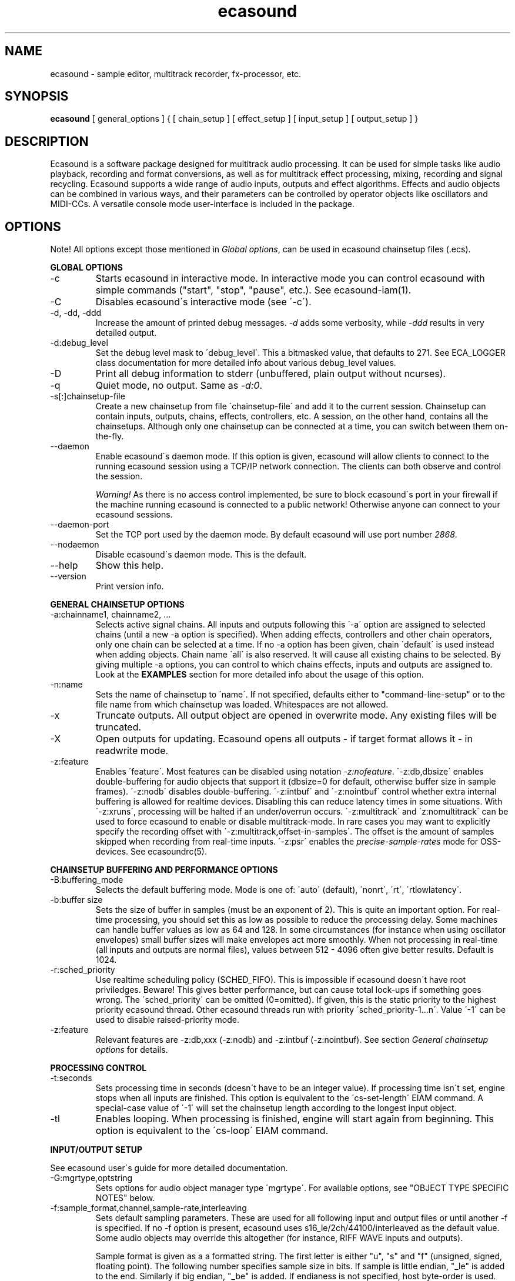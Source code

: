 .TH "ecasound" "1" "21\&.12\&.2004" "" "Multimedia software" 
.PP 
.SH "NAME" 
ecasound \- sample editor, multitrack recorder, fx-processor, etc\&.
.PP 
.SH "SYNOPSIS" 
\fBecasound\fP [ general_options ] { [ chain_setup ] [ effect_setup ] [ input_setup ] [ output_setup ] }
.PP 
.SH "DESCRIPTION" 
.PP 
Ecasound is a software package designed for multitrack audio
processing\&. It can be used for simple tasks like audio playback, 
recording and format conversions, as well as for multitrack effect 
processing, mixing, recording and signal recycling\&. Ecasound supports 
a wide range of audio inputs, outputs and effect algorithms\&. 
Effects and audio objects can be combined in various ways, and their
parameters can be controlled by operator objects like oscillators 
and MIDI-CCs\&. A versatile console mode user-interface is included 
in the package\&.
.PP 
.SH "OPTIONS" 
.PP 
Note! All options except those mentioned in \fIGlobal options\fP, can 
be used in ecasound chainsetup files (\&.ecs)\&.
.PP 
\fBGLOBAL OPTIONS\fP
.PP 
.IP "-c" 
Starts ecasound in interactive mode\&. In interactive mode you can
control ecasound with simple commands ("start", "stop", "pause",
etc\&.)\&. See ecasound-iam(1)\&.
.IP 
.IP "-C" 
Disables ecasound\'s interactive mode (see \'-c\')\&.
.IP 
.IP "-d, -dd, -ddd" 
Increase the amount of printed debug messages\&. \fI-d\fP adds 
some verbosity, while \fI-ddd\fP results in very detailed 
output\&.
.IP 
.IP "-d:debug_level" 
Set the debug level mask to \'debug_level\'\&. This a bitmasked value, 
that defaults to 271\&. See ECA_LOGGER class documentation for 
more detailed info about various debug_level values\&.
.IP 
.IP "-D" 
Print all debug information to stderr (unbuffered, plain output
without ncurses)\&.
.IP 
.IP "-q" 
Quiet mode, no output\&. Same as \fI-d:0\fP\&.
.IP 
.IP "-s[:]chainsetup-file" 
Create a new chainsetup from file \'chainsetup-file\' and add
it to the current session\&. Chainsetup can contain inputs, outputs, 
chains, effects, controllers, etc\&. A session, on the other hand, 
contains all the chainsetups\&. Although only one chainsetup can
be connected at a time, you can switch between them on-the-fly\&.
.IP 
.IP "--daemon" 
Enable ecasound\'s daemon mode\&. If this option is given,
ecasound will allow clients to connect to the running 
ecasound session using a TCP/IP network connection\&.
The clients can both observe and control the session\&. 
.IP 
\fIWarning!\fP As there is no access control implemented,
be sure to block ecasound\'s port in your firewall 
if the machine running ecasound is connected to 
a public network! Otherwise anyone can connect to 
your ecasound sessions\&.
.IP 
.IP "--daemon-port" 
Set the TCP port used by the daemon mode\&. By default
ecasound will use port number \fI2868\fP\&.
.IP 
.IP "--nodaemon" 
Disable ecasound\'s daemon mode\&. This is the default\&.
.IP 
.IP "--help" 
Show this help\&.
.IP 
.IP "--version" 
Print version info\&.
.IP 
.PP 
\fBGENERAL CHAINSETUP OPTIONS\fP
.IP 
.IP "-a:chainname1, chainname2, \&.\&.\&." 
Selects active signal chains\&. All inputs and outputs following
this \'-a\' option are assigned to selected chains (until a new -a
option is specified)\&. When adding effects, controllers and other
chain operators, only one chain can be selected at a time\&. If no -a option 
has been given, chain \'default\' is used instead when adding objects\&. 
Chain name \'all\' is also reserved\&. It will cause all existing chains
to be selected\&. By giving multiple -a options, you can control to which 
chains effects, inputs and outputs are assigned to\&. Look at the \fBEXAMPLES\fP
section for more detailed info about the usage of this option\&.
.IP 
.IP "-n:name" 
Sets the name of chainsetup to \'name\'\&. If not specified, defaults
either to "command-line-setup" or to the file name from which
chainsetup was loaded\&. Whitespaces are not allowed\&.
.IP 
.IP "-x" 
Truncate outputs\&. All output object are opened in overwrite mode\&. 
Any existing files will be truncated\&.
.IP 
.IP "-X" 
Open outputs for updating\&. Ecasound opens all outputs - if target
format allows it - in readwrite mode\&.
.IP 
.IP "-z:feature" 
Enables \'feature\'\&. Most features can be disabled using notation 
\fI-z:nofeature\fP\&. \'-z:db,dbsize\' enables double-buffering for audio 
objects that support it (dbsize=0 for default, otherwise buffer
size in sample frames)\&. \'-z:nodb\' disables double-buffering\&. 
\'-z:intbuf\' and \'-z:nointbuf\' control whether extra internal buffering 
is allowed for realtime devices\&. Disabling this can reduce 
latency times in some situations\&. With \'-z:xruns\', processing will be 
halted if an under/overrun occurs\&. \'-z:multitrack\' and
\'z:nomultitrack\' can be used to force ecasound to enable or disable
multitrack-mode\&. In rare cases you may want to explicitly specify 
the recording offset with \'-z:multitrack,offset-in-samples\'\&. The
offset is the amount of samples skipped when recording from 
real-time inputs\&. \'-z:psr\' enables the \fIprecise-sample-rates\fP mode 
for OSS-devices\&. See ecasoundrc(5)\&.
.IP 
.PP 
\fBCHAINSETUP BUFFERING AND PERFORMANCE OPTIONS\fP
.IP 
.IP "-B:buffering_mode" 
Selects the default buffering mode\&. Mode is one of: \'auto\' (default),
\'nonrt\', \'rt\', \'rtlowlatency\'\&.
.IP 
.IP "-b:buffer size" 
Sets the size of buffer in samples (must be an exponent of 2)\&. This
is quite an important option\&. For real-time processing, you should
set this as low as possible to reduce the processing delay\&. Some
machines can handle buffer values as low as 64 and 128\&. In some
circumstances (for instance when using oscillator envelopes) small
buffer sizes will make envelopes act more smoothly\&. When not processing
in real-time (all inputs and outputs are normal files), values between
512 - 4096 often give better results\&. Default is 1024\&.
.IP 
.IP "-r:sched_priority" 
Use realtime scheduling policy (SCHED_FIFO)\&. This is impossible if 
ecasound doesn\'t have root priviledges\&. Beware! This gives better 
performance, but can cause total lock-ups if something goes wrong\&.
The \'sched_priority\' can be omitted (0=omitted)\&. If given, 
this is the static priority to the highest priority ecasound thread\&.
Other ecasound threads run with priority \'sched_priority-1\&.\&.\&.n\'\&.
Value \'-1\' can be used to disable raised-priority mode\&.
.IP 
.IP "-z:feature" 
Relevant features are -z:db,xxx (-z:nodb) and -z:intbuf (-z:nointbuf)\&.
See section \fIGeneral chainsetup options\fP for details\&.
.IP 
.PP 
\fBPROCESSING CONTROL\fP
.IP "-t:seconds" 
Sets processing time in seconds (doesn\'t have to be an integer value)\&.
If processing time isn\'t set, engine stops when all inputs are 
finished\&. This option is equivalent to the \'cs-set-length\' EIAM
command\&. A special-case value of \'-1\' will set the chainsetup length 
according to the longest input object\&.
.IP 
.IP "-tl" 
Enables looping\&. When processing is finished, engine will start 
again from beginning\&. This option is equivalent to the \'cs-loop\' 
EIAM command\&.
.IP 
.PP 
\fBINPUT/OUTPUT SETUP\fP
.PP 
See ecasound user\'s guide for 
more detailed documentation\&.
.PP 
.IP "-G:mgrtype,optstring" 
Sets options for audio object manager type \'mgrtype\'\&. 
For available options, see "OBJECT TYPE SPECIFIC NOTES" below\&.
.IP 
.IP "-f:sample_format,channel,sample-rate,interleaving" 
Sets default sampling parameters\&. These are used for all following
input and output files or until another -f is specified\&. If no -f
option is present, ecasound uses s16_le/2ch/44100/interleaved as the 
default value\&. Some audio objects may override this altogether (for 
instance, RIFF WAVE inputs and outputs)\&.
.IP 
Sample format is given as a a formatted string\&. The first letter is 
either "u", "s" and "f" (unsigned, signed, floating point)\&. The 
following number specifies sample size in bits\&. If sample is 
little endian, "_le" is added to the end\&. Similarly if big endian, 
"_be" is added\&. If endianess is not specified, host byte-order is used\&. 
Currently supported formats are "u8" (same as "8"), "s16_le" (same 
as "16"), "s16_be", "s24_le", "s24_be", "s32_le", "s32_be", "f32_le" 
and "f32_be"\&.
.IP 
The 4th parameter \'interleaving\' should either be \'i\' (default) for
interleaved stream format, or \'n\' for noninterleaved\&.
.IP 
.IP "-y:seconds" 
Sets starting position for last specified input/output\&. If 
you need more flexible control over audio objects, you should
use the \fI\&.ewf\fP format\&.
.IP 
.IP "-i[:]input-file-or-device" 
Specifies a new input source that is connected to all selected chains\&.
Connecting multiple inputs to the same chain isn\'t possible\&. Input
can be a a file, device or some other audio object (see below)\&. 
If the input is a file, its type is determined using the file name 
extension\&. Currently supported formats are RIFF WAVE files (\&.wav), 
audio-cd tracks (\&.cdr), ecasound ewf-files (\&.ewf), RAW audio data
(\&.raw) and MPEG files (\&.mp2,\&.mp3)\&. Also, formats supported by the
SGI audiofile library: AIFF (\&.aiff, \&.aifc, \&.aif) and Sun/NeXT audio 
files (\&.au, \&.snd)\&. MikMod is also supported (\&.xm, \&.mod, \&.s3m, 
\&.it, etc)\&. MIDI files (\&.mid) are supported using Timidity++\&. Similarly
Ogg Vorbis (\&.ogg) can be read and written if ogg123 and vorbize tools
are installed, FLAC files (\&.flac) with flac command-line tools, 
and AAC files (\&.aac/\&.m4a/\&.mp4) with faad2/faac tools\&. Supported realtime 
devices are OSS audio devices (/dev/dsp*), ALSA audio and loopback 
devices and JACK audio subsystem\&. If no inputs are specified, the first 
non-option (doesn\'t start with \'-\') command line argument is considered 
to be an input\&.
.IP 
.IP "-o[:]output-file-or-device" 
Works in the same way as the -i option\&. If no outputs are specified,
the default output device is used (see ~/\&.ecasoundrc)\&. Note! 
you can\'t output to module formats supported by MikMod (this should
be obvious)\&.
.IP 
\fIOBJECT TYPE SPECIFIC NOTES\fP
.IP "ALSA devices" 
When using ALSA drivers, instead of a device filename, you need to
use the following option syntax: \fB-i[:]alsa,pcm_device_name\fP\&.
.IP 
.IP "ALSA direct-hw and plugin access" 
It\'s also possible to use a specific card and device combination
using the following notation: \fB-i[:]alsahw,card_number,device_number,subdevice_number\fP\&.
Another option is the ALSA PCM plugin layer\&. It works just like 
the normal ALSA pcm-devices, but with automatic channel count and 
sample format conversions\&. Option syntax is 
\fB-i[:]alsaplugin,card_number,device_number,subdevice_number\fP\&.
.IP 
.IP "aRts input/output" 
If enabled at compile-time, ecasound supports audio input and 
output using aRts audio server\&. Option syntax is \fB-i:arts\fP,
\fB-o:arts\fP\&.
.IP 
.IP "Ecasound Wave Files - \&.ewf" 
A simple wrapper class for handling other audio objects\&. 
See ecasound user\'s guide for more 
detailed information\&.
.IP 
.IP "JACK input/outputs" 
JACK is a low-latency audio server that can be used to connect
multiple independent audio application to each other\&.
It is different from other audio server efforts in that
it has been designed from the ground up to be suitable for low-latency
professional audio work\&. 
.IP 
Ecasound provides multiple ways to communicate with JACK servers\&. To
directly input or output to soundcard, use \fB-i jack_alsa\fP and \fB-o
jack_alsa\fP\&. To communicate with other apps, use
\fBjack_auto,remote_clientname\fP\&. To just create ports without making
any automatic connections, there are \fBjack\fP and
\fBjack_generic,local_portprefix\fP\&.
.IP 
Additionally global JACK options can be set using 
\fB-G:jack,client_name,operation_mode\fP\&. \'client_name\' 
is the name used when registering ecasound to the JACK system\&. 
If \'operation_mode\' is "notransport",  ecasound will ignore 
any transport state changes in the JACK-system; in mode 
"send" it will send all start, stop and 
position-change events to other JACK clients; in 
mode "recv" ecasound will follow JACK start, stop and 
position-change events; and mode "sendrecv" (the default) which 
is a combination of the two previous modes\&.
.IP 
More details about ecasound\'s JACK support can be found
from ecasound user\'s guide\&.
.IP 
.IP "Libaudiofile" 
If libaudiofile support was enabled at compile-time, this
option allows you to force Ecasound to use libaudiofile 
for reading/writing a certain audio file\&. Option syntax 
is \fB-i:audiofile,foobar\&.ext\fP (same for \fB-o\fP)\&.
.IP 
.IP "Libsndfile" 
If libsndfile support was enabled at compile-time, this
option allows you to force Ecasound to use libsndfile 
for reading/writing a certain audio file\&. Option syntax 
is \fB-i:sndfile,foobar\&.ext[,\&.format-ext]\fP (same for \fB-o\fP)\&.
The optional third parameter "format" can be used to 
override the audio format (for example you can create an
AIFF file with filename "foo\&.wav")\&.
.IP 
.IP "Loop device" 
Loop devices make it possible to route data between chains\&.
Option syntax is \fB-[io][:]loop,id_number\fP\&. If you add a loop 
output with id \'1\', all data written to this output is routed
to all loop inputs with id \'1\'\&. You can attach the same loop
device to multiple inputs and outputs\&.
.IP 
.IP "Mikmod" 
If mikmod support was enabled at compile-time, this
option allows you to force Ecasound to use Mikmod 
for reading/writing a certain module file\&. Option syntax 
is \fB-i:mikmod,foobar\&.ext\fP\&.
.IP 
.IP "Null inputs/outputs" 
If you specify "null" or "/dev/null" as the input or output, 
a null audio device is created\&. This is useful if you just want
to analyze sample data without writing it to a file\&. There\'s 
also a realtime variant, "rtnull", which behaves just like "null" 
objects, except all i/o is done at realtime speed\&.
.IP 
.IP "Resample - access object of different sample rates" 
Object type \'resample\' can be used to resample audio 
object\'s audio data to match the sampling rate used
in the active chainsetup\&. For example, 
\fBecasound -f:16,2,44100 -i resample,22050,foo\&.wav -o /dev/dsp\fP,
will resample file from 22\&.05kHz to 44\&.1kHz and write the
result to the soundcard device\&. Child sampling rate can be 
replaced with keyword \'auto\'\&. In this case ecasound will try 
to query the child object for its sampling rate\&. This works with 
files formats such as \&.wav which store meta information about 
the audio file format\&. To use \'auto\' in the previous example, 
\fBecasound -f:16,2,44100 -i resample,auto,foo\&.wav -o /dev/dsp\fP\&.
.IP 
If ecasound was compiled with support for libsamplerate, you can 
use \'resample-hq\' to use the highest quality resampling algorithm 
available\&. To force ecasound to use the internal resampler, 
\'resampler-lq\' (low-quality) can be used\&.
.IP 
.IP "Reverse - process audio data backwards" 
Object type \'reverse\' can be used to reverse audio 
data coming from an audio object\&. As an example, 
\fBecasound -i reverse,foo\&.wav -o /dev/dsp\fP will play 
\'foo\&.wav\' backwards\&. Reversing output objects is not 
supported\&. Note! Trying to reverse audio object types with really 
slow seek operation (like mp3), works extremely badly\&.
Try converting to an uncompressed format (wav or raw)
first, and then do reversation\&.
.IP 
.IP "System standard streams and named pipes" 
You can use standard streams (stdin and stdout) by giving \fBstdin\fP
or \fBstdout\fP as the file name\&. Audio data is assumed to be in
raw/headerless (\&.raw) format\&. If you want to use named pipes, 
create them with the proper file name extension before use\&.
.IP 
.IP "Typeselect - overriding object type settings" 
The special \'typeselect\' object type can be used to override 
how ecasound maps filename extensions and object types\&. For 
instance \fBecasound -i typeselect,\&.mp3,an_mp3_file\&.wav -o /dev/dsp\fP\&.
would play the file \'an_mp3_file\&.wav\' as an mp3-file and not
as an wav-file as would happen without typeselect\&.
.IP 
.PP 
\fBMIDI SETUP\fP
.PP 
.IP "-Md:rawmidi,device_name" 
Sets the active MIDI-device\&. \'device_name\' can be anything that 
can be accessed using the normal UNIX file operations and 
produces raw MIDI bytes\&. Valid devices are for example OSS rawmidi 
devices (/dev/midi00), named pipes (see mkfifo(1) man page), and
normal files\&. If no MIDI-device is specified, the default MIDI-device
is used (see ecasoundrc(5))\&.
.IP 
.IP "-Mms:device_id" 
Sends MMC start and stop to MIDI device-id \'device_id\'\&.
.IP 
.IP "-Mss" 
Sends MIDI-sync to the selected MIDI-device\&. Note! Ecasound will not
send \fIMIDI-clock\fP, but only \fIstart\fP and \fIstop\fP messages\&.
.IP 
.PP 
\fBEFFECT SETUP\fP
.PP 
\fIPRESETS\fP
.PP 
Ecasound has a powerful effect preset system that allows you create
new effects by combining basic effects and controllers\&. See
ecasound user\'s guide for more 
detailed information\&.
.PP 
.IP 
.IP "-pf:preset_file\&.eep" 
Uses the first preset found from file \'preset_file\&.eep\' as 
a chain operator\&.
.IP 
.IP "-pn:preset_name" 
Find preset \'preset_name\' from global preset database and use
it as a chain operator\&. See ecasoundrc(5) for info about the 
preset database\&.
.IP 
.PP 
\fISIGNAL ANALYSIS\fP
.PP 
.IP 
.IP "-ev" 
Analyzes sample data to find out how much the signal can
be amplified without clipping\&. The resulting percent value
can be used as a parameter to -ea and -eas effects\&. Also prints 
a statistics table containing info about stereo-image and
how different sample values are used\&.
.IP 
.IP "-evp" 
Peak amplitude watcher\&. Maintains peak information for 
each processed channels\&. Peak information is resetted
on every read\&.
.IP 
.IP "-ezf" 
Finds the optimal value for DC-adjusting\&. You can use the result
as a parameter to -ezx effect\&.
.IP 
.PP 
\fIGENERAL SIGNAL PROCESSING ALGORITHMS\fP
.IP "-eS:stamp-id" 
Audio stamp\&. Takes a snapshot of passing audio data and stores
it using id \'stamp-id\' (integer number)\&. This data can later be
used by controllers and other operators\&.
.IP 
.IP "-ea:amplify-%" 
Amplifies signal by amplify-% percent\&. 
.IP 
.IP "-eac:amplify-%,channel" 
Amplifies signal of channel \'channel\' by amplify-% percent\&. \'channel\'
ranges from 1\&.\&.\&.n where n is the total number of channels\&.
.IP 
.IP "-eaw:amplify-%,max-clipped-samples" 
Amplifies signal by amplify-% percent\&. If number of consecutive
clipped samples (resulting sample has the largest amplitude
possible) reaches \'max-clipped-samples\', a warning will be issued\&.
.IP 
.IP "-eal:limit-%" 
Limiter effect\&. Limits audio level to \'limit-%\'\&.
.IP 
.IP "-ec:rate,threshold-%" 
Compressor (a simple one)\&. \'rate\' is the compression rate in
decibels (\'rate\' dB change in input signal causes 1dB change 
in output)\&. \'threshold\' varies between 0\&.0 (silence) and
1\&.0 (max amplitude)\&.
.IP 
.IP "-eca:peak-level-%, release-time-sec, fast-crate, crate" 
A more advanced compressor (original algorithm by John S\&. Dyson)\&. 
If you give a value of 0 to any parameter, the default is used\&.
\'peak-level-%\' essentially specifies how hard the peak limiter
is pushed\&.  The default of 69% is good\&. \'release_time\' is given 
in seconds\&. This compressor is very sophisticated, and actually
the release time is complex\&.  This is one of the dominant release 
time controls, but the actual release time is dependent on a lot of 
factors regarding the dynamics of the audio in\&. \'fastrate\' is the 
compression ratio for the fast compressor\&.  This is not really 
the compression ratio\&.  Value of 1\&.0 is infinity to one, while the 
default 0\&.50 is 2:1\&.  Another really good value is special cased in 
the code: 0\&.25 is somewhat less than 2:1, and sounds super smooth\&.
\'rate\' is the compression ratio for the entire compressor chain\&.  
The default is 1\&.0, and holds the volume very constant without many nasty
side effects\&.  However the dynamics in music are severely restricted,
and a value of 0\&.5 might keep the music more intact\&.
.IP 
.IP "-enm:threshold-level-%,pre-hold-time-msec,attack-time-msec,post-hold-time-msec,release-time-msec" 
Noise gate\&. Supports multichannel processing (each channel 
processed separately)\&. When signal amplitude falls below
\'threshold_level_%\' percent (100% means maximum amplitude), gate 
is activated\&. If the signal stays below the threshold for 
\'th_time\' ms, it\'s faded out during the attack phase of 
\'attack\' ms\&. If the signal raises above the \'threshold_level\' 
and stays there over \'hold\' ms the gate is released during 
\'release\' ms\&.
.IP 
.IP "-ei:pitch-shift-%" 
Pitch shifter\&. Modifies audio pitch by altering its length\&.
.IP 
.IP "-epp:right-%" 
Stereo panner\&. Changes the relative balance between the first
two channels\&. When \'right-%\' is 0, only signal on the left 
(1st) channel is passed through\&. Similarly if it is \'100\', 
only right (2nd) channel is let through\&.
.IP 
.IP "-ezx:channel-count,delta-ch1,\&.\&.\&.,delta-chN" 
Adjusts the signal DC by \'delta-chX\', where X is the 
channel number\&. Use -ezf to find the optimal delta 
values\&.
.IP 
.PP 
\fIENVELOPE MODULATION\fP
.IP 
.IP "-eemb:bpm,on-time-%" 
Pulse gate (pulse frequency given as beats-per-minute)\&.
.IP 
.IP "-eemp:freq-Hz,on-time-%" 
Pulse gate\&.
.IP 
.IP "-eemt:bpm,depth-%" 
Tremolo effect (tremolo speed given as beats-per-minute)\&.
.IP 
.PP 
\fIFILTER EFFECTS\fP
.IP "-ef1:center_freq, width" 
Resonant bandpass filter\&. \'center_freq\' is the center frequency\&. Width
is specified in Hz\&. 
.IP 
.IP "-ef3:cutoff_freq, reso, gain" 
Resonant lowpass filter\&. \'cutoffr_freq\' is the filter cutoff
frequency\&. \'reso\' means resonance\&. Usually the best values for
resonance are between 1\&.0 and 2\&.0, but you can use even bigger values\&.
\'gain\' is the overall gain-factor\&. It\'s a simple multiplier (1\&.0 
is the normal level)\&. With high resonance values it often is useful 
to reduce the gain value\&.
.IP 
.IP "-ef4:cutoff, resonance" 
Resonant lowpass filter (3rd-order, 36dB, original algorithm by Stefan
M\&. Fendt)\&. Simulates an analog active RC-lowpass design\&. Cutoff is a
value between [0,1], while resonance is between [0,infinity)\&.
.IP 
.IP "-efa:delay-samples,feedback-%" 
Allpass filter\&. Passes all frequencies with no change in amplitude\&.
However, at the same time it imposes a frequency-dependent 
phase-shift\&.
.IP 
.IP "-efc:delay-samples,radius" 
Comb filter\&. Allows the spikes of the comb to pass through\&.
Value of \'radius\' should be between [0, 1\&.0)\&.
.IP 
.IP "-efb:center-freq,width" 
Bandpass filter\&. \'center_freq\' is the center frequency\&. Width
is specified in Hz\&. 
.IP 
.IP "-efh:cutoff-freq" 
Highpass filter\&. Only frequencies above \'cutoff_freq\' are passed
through\&.
.IP 
.IP "-efi:delay-samples,radius" 
Inverse comb filter\&. Filters out the spikes of the comb\&. There
are \'delay_in_samples-2\' spikes\&. Value of \'radius\' should be 
between [0, 1\&.0)\&. The closer it is to the maximum value,
the deeper the dips of the comb are\&.
.IP 
.IP "-efl:cutoff-freq" 
Lowpass filter\&. Only frequencies below \'cutoff_freq\' are passed
through\&.
.IP 
.IP "-efr:center-freq,width" 
Bandreject filter\&. \'center_freq\' is the center frequency\&. Width
is specified in Hz\&. 
.IP 
.IP "-efs:center-freq,width" 
Resonator\&. \'center_freq\' is the center frequency\&. Width is specified
in Hz\&. Basicly just another resonating bandpass filter\&.
.IP 
.PP 
\fICHANNEL MIXING / ROUTING\fP
.IP 
.IP "-erc:from-channel, to-channel" 
Copy channel \'from_channel\' to \'to_channel\'\&. If \'to_channel\' 
doesn\'t exist, it is created\&. Channel indexing is started from 1\&.
.IP 
.IP "-erm:to-channel" 
Mix all channels to channel \'to_channel\'\&.  If \'to_channel\' 
doesn\'t exist, it is created\&. Channel indexing is started from 1\&.
.IP 
.PP 
\fITIME-BASED EFFECTS\fP
.IP 
.IP "-etc:delay-time-msec,variance-time-samples,feedback-%,lfo-freq" 
Chorus\&.
.IP 
.IP "-etd:delay-time-msec,surround-mode,number-of-delays,mix-%,feedback-%" 
Delay effect\&. \'delay time\' is the delay time in milliseconds\&.
\'surround-mode\' is a integer with following meanings: 0 = normal, 
1 = surround, 2 = stereo-spread\&. \'number_of_delays\' should be 
obvious\&. Beware that large number of delays and huge delay times 
need a lot of CPU power\&. \'mix-%\' determines how much effected (wet)
signal is mixed to the original\&. \'feedback-%\' represents how much of
the signal is recycled in each delay or, if you prefer, at what rate
the repeated snippet of delayed audio fades\&. Note that sufficiently
low feedback values may result in a number of audible repetitions
lesser than what you have specified for \'number_of_delays\', especially
if you have set a low value for \'mix-%\'\&. By default the value for this
parameter is 100% (No signal loss\&.)\&.
.IP 
.IP "-ete:room_size,feedback-%,wet-%" 
A more advanced reverb effect (original algorithm by Stefan M\&. Fendt)\&. 
\'room_size\' is given in meters, \'feedback-%\' is the feedback level
given in percents and \'wet-%\' is the amount of reverbed signal added 
to the original signal\&.
.IP 
.IP "-etf:delay-time-msec" 
Fake-stereo effect\&. The input signal is summed to mono\&. The
original signal goes to the left channels while a delayed 
version (with delay of \'delay time\' milliseconds) is goes to
the right\&. With a delay time of 1-40 milliseconds this 
adds a stereo-feel to mono-signals\&. 
.IP 
.IP "-etl:delay-time-msec,variance-time-samples,feedback-%,lfo-freq" 
Flanger\&.
.IP 
.IP "-etm:delay-time-msec,number-of-delays,mix-%" 
Multitap delay\&. \'delay time\' is the delay time in milliseconds\&.
\'number_of_delays\' should be obvious\&. \'mix-%\' determines how much 
effected (wet) signal is mixed to the original\&.
.IP 
.IP "-etp:delay-time-msec,variance-time-samples,feedback-%,lfo-freq" 
Phaser\&.
.IP 
.IP "-etr:delay-time,surround-mode,feedback-%" 
Reverb effect\&. \'delay time\' is the delay time in milliseconds\&.
If \'surround-mode\' is \'surround\', reverbed signal moves around the
stereo image\&. \'feedback-%\' determines how much effected (wet)
signal is fed back to the reverb\&.
.IP 
.PP 
\fILADSPA-PLUGINS\fP
.IP "-el:plugin_unique_name,param-1,\&.\&.\&.,param-N" 
Ecasound supports LADSPA-effect plugins (Linux Audio Developer\'s Simple
Plugin API)\&. Plugins are located in shared library (\&.so) files in 
/usr/local/share/ladspa (configured in ecasoundrc(5))\&. One shared
library file can contain multiple plugin objects, but every plugin 
has a unique plugin name\&. This name is used for selecting plugins\&. 
See LAD mailing list web site for
more info about LADSPA\&. Other useful sites are LADSPA home
page and LADSPA
documentation\&.
.IP 
.IP "-eli:plugin_unique_number,param-1,\&.\&.\&.,param-N" 
Same as above expect plugin\'s unique id-number is used\&. It
is guaranteed that these id-numbers are unique among all 
LADSPA plugins\&.
.IP 
.PP 
\fBGATE SETUP\fP
.PP 
.IP 
.IP "-gc:start-time,len" 
Time crop gate\&. Initially gate is closed\&. After \'start-time\' seconds
has elapsed, gate opens and remains open for \'len\' seconds\&. When
closed, passing audio buffers are trucated to zero length\&.
.IP 
.IP "-ge:open-threshold-%, close-thold-%,volume-mode" 
Threshold gate\&. Initially gate is closed\&. It is opened when volume 
goes over \'othreshold\' percent\&. After this, if volume drops below 
\'cthold\' percent, gate is closed and won\'t be opened again\&. 
If \'value_mode\' is \'rms\', average RMS volume is used\&. Otherwise
peak average is used\&.  When closed, passing audio buffers are trucated 
to zero length\&.
.IP 
.PP 
\fBCONTROL ENVELOPE SETUP\fP
.IP 
Controllers can be used to dynamically change effect parameters
during processing\&. All controllers are attached to the selected
(=usually the last specified effect/controller) effect\&. The first
three parameters are common for all controllers\&. \'fx_param\' 
specifies the parameter to be controlled\&. Value \'1\' means 
the first parameter, \'2\' the second and so on\&. \'start_value\' 
and \'end_value\' set the value range\&. You really should see
\fIexamples\&.html\fP for some more info\&. 
.IP 
.IP "-kos:fx-param,start-value,end-value,freq,i-phase" 
Sine oscillator with frequency of \'freq\' Hz and initial phase
of \'i_phase\' times pi\&.
.IP 
.IP "-kog:fx-param,start-value,end-value,freq,mode,point-pairs,start-value,end-value,pos1,value1,\&.\&.\&." 
Generic oscillator\&. Frequency \'freq\' Hz, mode either \'0\' for
static values or \'1\' for linear interpolation\&. \'point-pairs\'
specifies the number of \'posN\' - \'valueN\' pairs to include\&.
\'start-value\' and \'end-value\' are used as border values\&.
All \'posN\' and \'valueN\' must be between 0\&.0 and 1\&.0\&. Also, 
for all \'posN\' values \'pos1 < pos2 < \&.\&.\&. < posN\' must be true\&.
.IP 
.IP "-kf:fx-param,start-value,end-value,freq,mode,genosc-number" 
Generic oscillator\&. \'genosc_number\' is the number of the 
oscillator preset to be loaded\&. Mode is either \'0\' for
static values or \'1\' for linear interpolation\&. The location for 
the preset file is taken from \&./ecasoundrc (see \fIecasoundrc(5)\fP)\&.
.IP 
.IP "-kl:fx-param,start-value,end-value,time-seconds" 
Linear envelope that starts from \'start_value\' and linearly 
changes to \'end_value\' during \'time_in_seconds\'\&. Can
be used for fadeins and fadeouts\&.
.IP 
.IP "-kl2:fx-param,start-value,end-value,1st-stage-length-sec,2nd-stage-length-sec" 
Two-stage linear envelope, a more versatile tool for doing fade-ins
and fade-outs\&. Stays at \'start_value\' for \'1st_stage_length\' seconds
and then linearly changes towards \'end_value\' during
\'2nd_stage_length\' seconds\&.
.IP 
.IP "-klg:fx-param,start-value,end-value,point_count,pos1,value1,\&.\&.\&.,posN,valueN" 
Generic linear envelope\&. This controller source can be 
used to map custom envelopes to chain operator parameters\&. 
All \'posX\' parameters are given as seconds (from start of the stream)\&.
\'valueX\' parameters  must be in the range [0,1]\&.
.IP 
.IP "-km:fx-param,start-value,end-value,controller,channel" 
MIDI continuous controller (control change messages)\&. 
Messages on the MIDI-channel \'channel\' that are coming from
controller number \'controller\' are used as the controller
source\&. As recommended by the MIDI-specification, channel
numbering goes from 1 to 16\&. Possible controller numbers 
are values from 0 to 127\&. The MIDI-device where bytes
are read from can be specified using \fI-Md\fP option\&. 
Otherwise the default MIDI-device is used as specified in 
\fI~ecasound/ecasoundrc\fP (see \fIecasoundrc(5)\fP)\&. 
Defaults to \fI/dev/midi\fP\&.
.IP 
.IP "-ksv:fx-param,start-value,end-value,stamp-id,rms-toggle" 
Volume analyze controller\&. Analyzes the audio stored in 
stamp \'stamp-id\' (see \'-eS:id\' docs), and creates
control data based on the results\&. If \'rms-toggle\' is non-zero, 
RMS-volume is used to calculate the control value\&. Otherwise
average peak-amplitude is used\&.
.IP 
.IP "-kx" 
This is a special switch that can be used when you need
to control controller parameters with another controller\&. 
When you specify \fI-kx\fP, the last specified controller 
will be set as the control target\&. Then you just add
another controller as usual\&. 
.PP 
\fBINTERACTIVE MODE\fP
.PP 
See \fIecasound-iam(1)\fP\&.
.PP 
.SH "ENVIRONMENT" 
.PP 
\fIECASOUND\fP
If defined, some utility programs and scripts will use 
the \fIECASOUND\fP environment as the default path to
ecasound executable\&.
.PP 
.SH "FILES" 
.PP 
\fI~/\&.ecasound\fP
The default directory for ecasound user resource files\&. 
See the ecasoundrc(5) man page\&.
.PP 
\fI*\&.ecs\fP 
Ecasound Chainsetup files\&. Syntax is more or less the
same as with command-line arguments\&.
.PP 
\fI*\&.ecp\fP 
Ecasound Chain Preset files\&. Used for storing effect
and chain operator presets\&. See ecasound user\'s guide for
more better documentation\&.
.PP 
\fI*\&.ews\fP 
Ecasound Wave Stats\&. These files are used to cache
waveform data\&.
.PP 
.SH "SEE ALSO" 
.PP 
ecatools(1), 
ecasound-iam(1)
ecasoundrc(5), 
"HTML docs in the Documentation subdirectory"
.PP 
.SH "BUGS" 
.PP 
See file BUGS\&. If ecasound behaves weirdly, try to
increase the debug level to see what\'s going on\&.
.PP 
.SH "AUTHOR" 
.PP 
Kai Vehmanen, <kvehmanen -at- eca -dot- cx>
